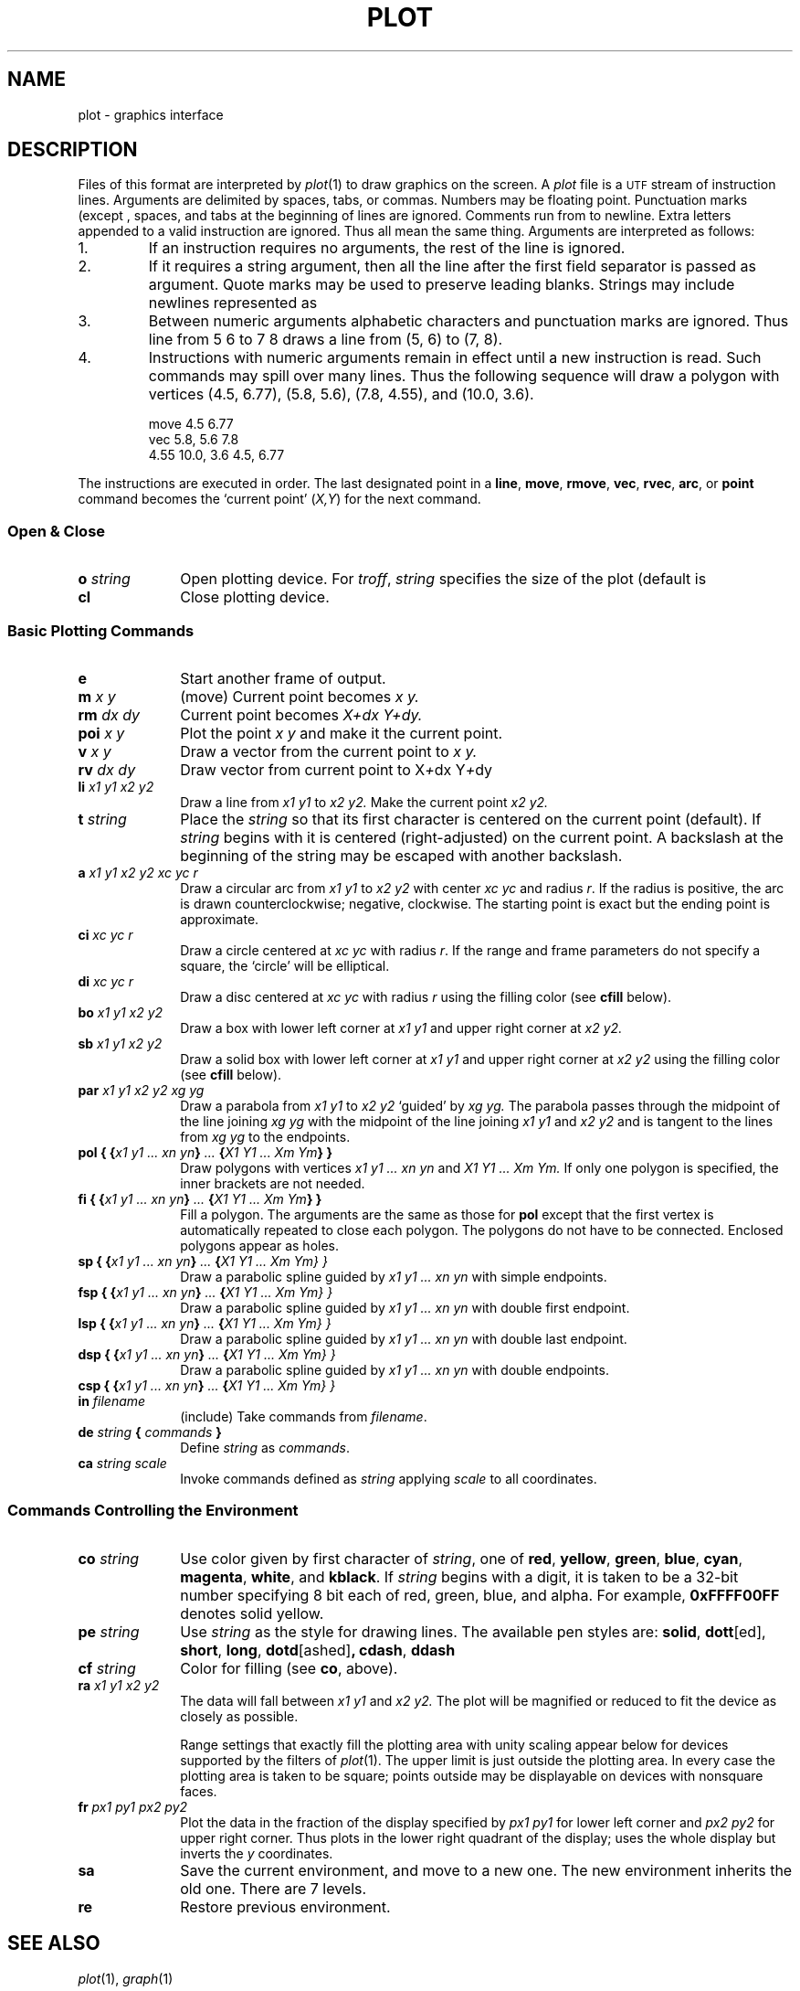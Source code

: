 .TH PLOT 7
.SH NAME
plot \- graphics interface
.SH DESCRIPTION
Files of this format are interpreted by
.IR  plot (1)
to draw graphics on the screen.
A
.I plot
file is a
.SM UTF
stream of
instruction lines.
Arguments are delimited by spaces, tabs, or commas.
Numbers may be floating point.
Punctuation marks (except 
.LR : )
,
spaces, and tabs at the beginning of lines are ignored.
Comments run from  
.L :
to newline.
Extra letters appended to a valid instruction are ignored.
Thus
.LR ...line ,
.LR line , and 
.L li
all mean the same thing.
Arguments are interpreted as follows:
.TP
1.
If an instruction requires no arguments, the rest of the line is ignored.
.TP
2.
If it requires a string argument, then all the line
after the first field separator is passed as argument.
Quote marks may be used to preserve leading blanks.
Strings may include newlines represented as
.LR \en .
.TP
3.
Between numeric arguments alphabetic characters and
punctuation marks are ignored.
Thus
.L
line from 5 6 to 7 8
draws a line from (5, 6) to (7, 8).
.TP
4.
Instructions with numeric arguments remain in effect until
a new instruction is read.
Such commands may spill over many lines. Thus
the following sequence will draw a polygon
with vertices
(4.5, 6.77), (5.8, 5.6), (7.8, 4.55), and (10.0, 3.6).
.IP
.EX
move 4.5 6.77
vec 5.8, 5.6 7.8
4.55 10.0, 3.6 4.5, 6.77
.EE
.PP
The instructions are executed in order.
The last designated point in a
.BR line ", " move ", " rmove ,
.BR vec ", " rvec ", " arc ,
or
.B point
command becomes the `current point'
.RI ( X,Y )
for the next command.
.SS "Open & Close"
.PD0
.TP 10
.BI o " string"
Open plotting device.
For 
.IR troff ,
.I string
specifies the size of the plot
(default is
.LR 6i ).
.TP 10
.B cl
Close plotting device.
.PD
.SS "Basic Plotting Commands"
.PD0
.TP 10
.B e
Start another frame of output.
.TP 10
.BI m " x y"
(move) Current point becomes
.I "x y."
.TP 10
.BI rm " dx dy"
Current point becomes
.I "X+dx Y+dy."
.TP 10
.BI poi " x y"
Plot the point
.I "x y"
and make it the current point.
.TP 10
.BI v " x y"
Draw a vector from the current point to
.I "x y."
.TP 10
.BI rv " dx dy"
Draw vector from current point to
.RI X + dx
.RI Y + dy
.TP 10
.BI li " x1 y1 x2 y2"
Draw a line from
.I "x1 y1"
to
.I "x2 y2."
Make the current point
.I "x2 y2."
.TP 10
.BI t " string"
Place the
.I string
so that its
first character is centered on the current point (default).
If
.I string
begins with
.L \eC
.RL ( \eR ),
it is centered (right-adjusted) on the current point.
A backslash at the beginning of the string may
be escaped with another backslash.
.TP 10
.BI a " x1 y1 x2 y2 xc yc r"
Draw a circular arc from
.I "x1 y1"
to
.I "x2 y2"
with center
.I "xc yc"
and radius
.IR r .
If the radius is positive, the arc is drawn counterclockwise;
negative, clockwise.
The starting point is exact but the ending point is approximate.
.TP 10
.BI ci " xc yc r"
Draw a circle centered at
.I "xc yc"
with radius
.IR r .
If the range and frame parameters do not specify a square,
the `circle' will be elliptical.
.TP 10
.BI di " xc yc r"
Draw a disc centered at
.I "xc yc"
with radius
.I r
using the filling color (see 
.B cfill
below).
.TP 10
.BI bo " x1 y1 x2 y2"
Draw a box with lower left corner at
.I "x1 y1"
and upper right corner at
.I "x2 y2."
.TP 10
.BI sb " x1 y1 x2 y2"
Draw a solid box with lower left corner at
.I "x1 y1"
and upper right corner at
.I "x2 y2"
using the filling color (see 
.B cfill
below).
.TP 10
.BI par " x1 y1 x2 y2 xg yg"
Draw a parabola from
.I "x1 y1"
to
.I "x2 y2"
`guided' by
.I "xg yg."
The parabola passes through the midpoint of the line joining
.I "xg yg"
with the midpoint of the line
joining
.I "x1 y1"
and
.I "x2 y2"
and is tangent to the lines from
.I "xg yg"
to the endpoints.
.TP 10
.BI "pol { {" "x1 y1 ... xn yn" } " ... " { "X1 Y1 ... Xm Ym\fP} }\fI"
Draw polygons with vertices
.I "x1 y1 ... xn yn"
and
.I "X1 Y1 ... Xm Ym."
If only one polygon is specified, the inner brackets are
not needed.
.TP 10
.BI "fi { {" "x1 y1 ... xn yn" } " ... " { "X1 Y1 ... Xm Ym\fP} }\fI"
Fill a polygon.
The arguments are the same as those for
.B pol
except that the first vertex is automatically repeated to
close each polygon.
The polygons do not have to be connected.
Enclosed polygons appear as holes.
.TP 10
.BI "sp { {" "x1 y1 ... xn yn" } " ... " { "X1 Y1 ... Xm Ym\fL} }\fI"
Draw a parabolic spline guided by
.I "x1 y1 ... xn yn"
with simple endpoints.
.TP 10
.BI "fsp { {" "x1 y1 ... xn yn" } " ... " { "X1 Y1 ... Xm Ym\fL} }\fI"
Draw a parabolic spline guided by
.I "x1 y1 ... xn yn"
with double first endpoint.
.TP 10
.BI "lsp { {" "x1 y1 ... xn yn" } " ... " { "X1 Y1 ... Xm Ym\fL} }\fI"
Draw a parabolic spline guided by
.I "x1 y1 ... xn yn"
with double last endpoint.
.TP 10
.BI "dsp { {" "x1 y1 ... xn yn" } " ... " { "X1 Y1 ... Xm Ym\fL} }\fI"
Draw a parabolic spline guided by
.I "x1 y1 ... xn yn"
with double endpoints.
.TP 10
.BI "csp { {" "x1 y1 ... xn yn" } " ... " { "X1 Y1 ... Xm Ym\fL} }\fI"
.TP 10
.BI in " filename"
(include) Take commands from
.IR filename .
.TP 10
.BI de " string " { " commands " }
Define
.I string
as
.IR commands .
.TP 10
.BI ca " string scale"
Invoke commands defined as
.I string
applying
.I scale
to all coordinates.
.PD
.SS "Commands Controlling the Environment"
.PD0
.TP 10
.BI co " string"
Use color given by first character of
.IR string ,
one of
.BR red ,
.BR yellow ,
.BR green ,
.BR blue ,
.BR cyan ,
.BR magenta ,
.BR white ,
and
.BR kblack .
If
.I string
begins with a digit, it is taken to be
a 32-bit number specifying 8 bit each of red, green, blue, and alpha.
For example,
.B 0xFFFF00FF
denotes solid yellow.
.TP 10
.BI pe " string"
Use
.I string
as the style for drawing lines.
The available pen styles are:
.BR solid ,
.BR  dott [ed],
.BR short ,
.BR long ,
.BR dotd [ashed] ,
.BR cdash ,
.BR ddash
.TP 10
.BI cf " string"
Color for filling (see
.BR co ,
above).
.TP 10
.BI ra " x1 y1 x2 y2"
The data will fall between
.I "x1 y1"
and
.I "x2 y2."
The plot will be magnified or reduced to fit
the device as closely as possible.
.IP
Range settings that exactly fill the plotting area
with unity scaling appear below for
devices supported by the filters of
.IR  plot (1).
The upper limit is just outside the plotting area.
In every case the plotting area is taken to be square;
points outside may be displayable on
devices with nonsquare faces.
.TP 10
.BI fr " px1 py1 px2 py2"
Plot the data in the fraction of the display
specified by
.I "px1 py1"
for lower left corner
and
.I "px2 py2"
for upper right corner.
Thus  
.L frame .5 0 1. .5
plots in the lower right
quadrant of the display;
.L frame 0. 1. 1. 0.
uses the whole display but
inverts the
.I y
coordinates.
.TP 10
.B sa
Save the current environment, and move to a new one.
The new environment inherits the old one.
There are 7 levels.
.TP 10
.B re
Restore previous environment.
.PD
.SH "SEE ALSO"
.IR plot (1), 
.IR graph (1)
